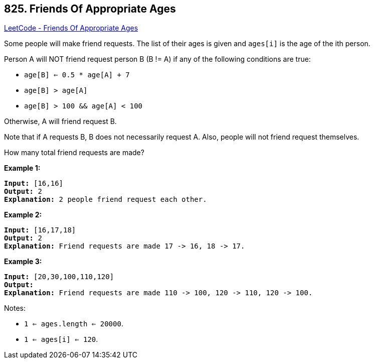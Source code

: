 == 825. Friends Of Appropriate Ages

https://leetcode.com/problems/friends-of-appropriate-ages/[LeetCode - Friends Of Appropriate Ages]

Some people will make friend requests. The list of their ages is given and `ages[i]` is the age of the ith person. 

Person A will NOT friend request person B (B != A) if any of the following conditions are true:


* `age[B] <= 0.5 * age[A] + 7`
* `age[B] > age[A]`
* `age[B] > 100 &amp;&amp; age[A] < 100`


Otherwise, A will friend request B.

Note that if A requests B, B does not necessarily request A.  Also, people will not friend request themselves.

How many total friend requests are made?

*Example 1:*

[subs="verbatim,quotes,macros"]
----
*Input:* [16,16]
*Output:* 2
*Explanation:* 2 people friend request each other.

----

*Example 2:*

[subs="verbatim,quotes,macros"]
----
*Input:* [16,17,18]
*Output:* 2
*Explanation:* Friend requests are made 17 -> 16, 18 -> 17.
----

*Example 3:*

[subs="verbatim,quotes,macros"]
----
*Input:* [20,30,100,110,120]
*Output:*
*Explanation:* Friend requests are made 110 -> 100, 120 -> 110, 120 -> 100.

----

 

Notes:


* `1 <= ages.length <= 20000`.
* `1 <= ages[i] <= 120`.


